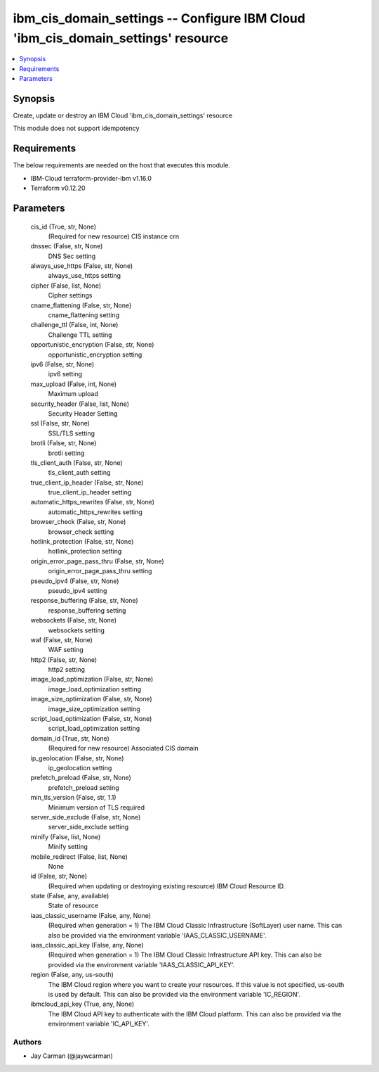 
ibm_cis_domain_settings -- Configure IBM Cloud 'ibm_cis_domain_settings' resource
=================================================================================

.. contents::
   :local:
   :depth: 1


Synopsis
--------

Create, update or destroy an IBM Cloud 'ibm_cis_domain_settings' resource

This module does not support idempotency



Requirements
------------
The below requirements are needed on the host that executes this module.

- IBM-Cloud terraform-provider-ibm v1.16.0
- Terraform v0.12.20



Parameters
----------

  cis_id (True, str, None)
    (Required for new resource) CIS instance crn


  dnssec (False, str, None)
    DNS Sec setting


  always_use_https (False, str, None)
    always_use_https setting


  cipher (False, list, None)
    Cipher settings


  cname_flattening (False, str, None)
    cname_flattening setting


  challenge_ttl (False, int, None)
    Challenge TTL setting


  opportunistic_encryption (False, str, None)
    opportunistic_encryption setting


  ipv6 (False, str, None)
    ipv6 setting


  max_upload (False, int, None)
    Maximum upload


  security_header (False, list, None)
    Security Header Setting


  ssl (False, str, None)
    SSL/TLS setting


  brotli (False, str, None)
    brotli setting


  tls_client_auth (False, str, None)
    tls_client_auth setting


  true_client_ip_header (False, str, None)
    true_client_ip_header setting


  automatic_https_rewrites (False, str, None)
    automatic_https_rewrites setting


  browser_check (False, str, None)
    browser_check setting


  hotlink_protection (False, str, None)
    hotlink_protection setting


  origin_error_page_pass_thru (False, str, None)
    origin_error_page_pass_thru setting


  pseudo_ipv4 (False, str, None)
    pseudo_ipv4 setting


  response_buffering (False, str, None)
    response_buffering setting


  websockets (False, str, None)
    websockets setting


  waf (False, str, None)
    WAF setting


  http2 (False, str, None)
    http2 setting


  image_load_optimization (False, str, None)
    image_load_optimization setting


  image_size_optimization (False, str, None)
    image_size_optimization setting


  script_load_optimization (False, str, None)
    script_load_optimization setting


  domain_id (True, str, None)
    (Required for new resource) Associated CIS domain


  ip_geolocation (False, str, None)
    ip_geolocation setting


  prefetch_preload (False, str, None)
    prefetch_preload setting


  min_tls_version (False, str, 1.1)
    Minimum version of TLS required


  server_side_exclude (False, str, None)
    server_side_exclude setting


  minify (False, list, None)
    Minify setting


  mobile_redirect (False, list, None)
    None


  id (False, str, None)
    (Required when updating or destroying existing resource) IBM Cloud Resource ID.


  state (False, any, available)
    State of resource


  iaas_classic_username (False, any, None)
    (Required when generation = 1) The IBM Cloud Classic Infrastructure (SoftLayer) user name. This can also be provided via the environment variable 'IAAS_CLASSIC_USERNAME'.


  iaas_classic_api_key (False, any, None)
    (Required when generation = 1) The IBM Cloud Classic Infrastructure API key. This can also be provided via the environment variable 'IAAS_CLASSIC_API_KEY'.


  region (False, any, us-south)
    The IBM Cloud region where you want to create your resources. If this value is not specified, us-south is used by default. This can also be provided via the environment variable 'IC_REGION'.


  ibmcloud_api_key (True, any, None)
    The IBM Cloud API key to authenticate with the IBM Cloud platform. This can also be provided via the environment variable 'IC_API_KEY'.













Authors
~~~~~~~

- Jay Carman (@jaywcarman)


